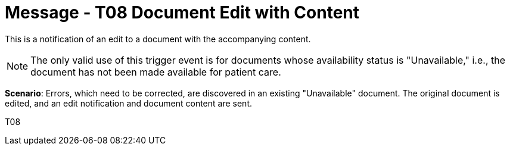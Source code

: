 = Message - T08 Document Edit with Content
:v291_section: "9.6.8"
:v2_section_name: "MDM/ACK - Document Edit Notification and Content (Event T08)"
:generated: "Thu, 01 Aug 2024 15:25:17 -0600"

This is a notification of an edit to a document with the accompanying content.

[NOTE]
The only valid use of this trigger event is for documents whose availability status is "Unavailable," i.e., the document has not been made available for patient care.

*Scenario*: Errors, which need to be corrected, are discovered in an existing "Unavailable" document. The original document is edited, and an edit notification and document content are sent.

[tabset]
T08









